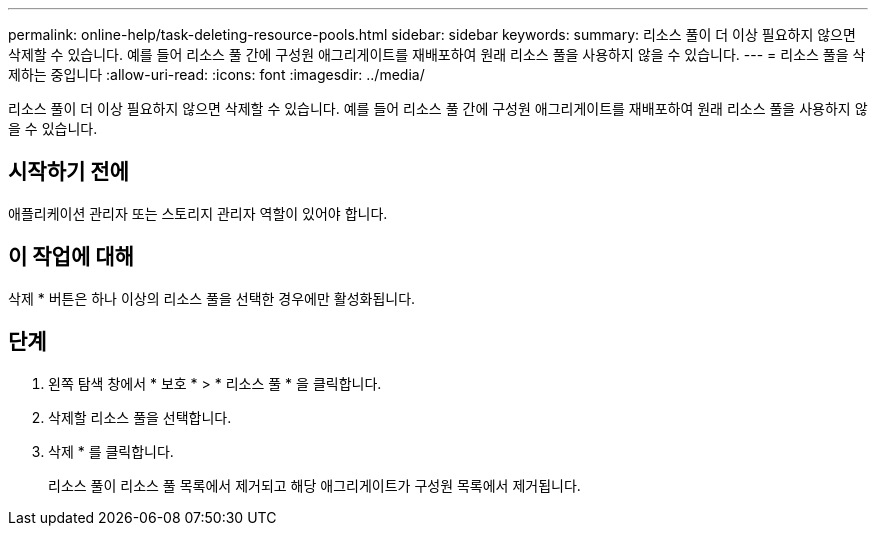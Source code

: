 ---
permalink: online-help/task-deleting-resource-pools.html 
sidebar: sidebar 
keywords:  
summary: 리소스 풀이 더 이상 필요하지 않으면 삭제할 수 있습니다. 예를 들어 리소스 풀 간에 구성원 애그리게이트를 재배포하여 원래 리소스 풀을 사용하지 않을 수 있습니다. 
---
= 리소스 풀을 삭제하는 중입니다
:allow-uri-read: 
:icons: font
:imagesdir: ../media/


[role="lead"]
리소스 풀이 더 이상 필요하지 않으면 삭제할 수 있습니다. 예를 들어 리소스 풀 간에 구성원 애그리게이트를 재배포하여 원래 리소스 풀을 사용하지 않을 수 있습니다.



== 시작하기 전에

애플리케이션 관리자 또는 스토리지 관리자 역할이 있어야 합니다.



== 이 작업에 대해

삭제 * 버튼은 하나 이상의 리소스 풀을 선택한 경우에만 활성화됩니다.



== 단계

. 왼쪽 탐색 창에서 * 보호 * > * 리소스 풀 * 을 클릭합니다.
. 삭제할 리소스 풀을 선택합니다.
. 삭제 * 를 클릭합니다.
+
리소스 풀이 리소스 풀 목록에서 제거되고 해당 애그리게이트가 구성원 목록에서 제거됩니다.


